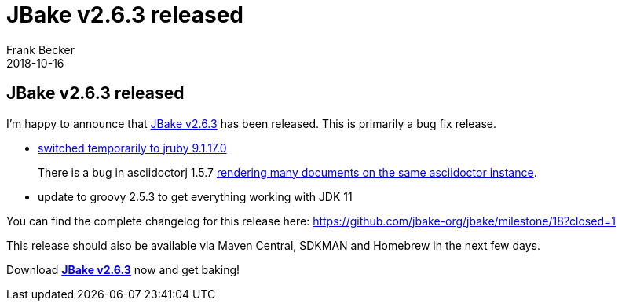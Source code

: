 = JBake v2.6.3 released
Frank Becker
2018-10-16
:jbake-type: post
:jbake-tags: community
:jbake-status: published
:category: news
:idprefix:

== JBake v2.6.3 released

I'm happy to announce that link:/download.html[JBake v2.6.3] has been released. This is primarily a bug fix release.

* https://github.com/jbake-org/jbake/issues/542[switched temporarily to jruby 9.1.17.0]
+
There is a bug in asciidoctorj 1.5.7 https://github.com/asciidoctor/asciidoctorj/issues/680[rendering many documents on the same asciidoctor instance].

* update to groovy 2.5.3 to get everything working with JDK 11

You can find the complete changelog for this release here: https://github.com/jbake-org/jbake/milestone/18?closed=1

This release should also be available via Maven Central, SDKMAN and Homebrew in the next few days.

Download *link:/download.html[JBake v2.6.3]* now and get baking!
